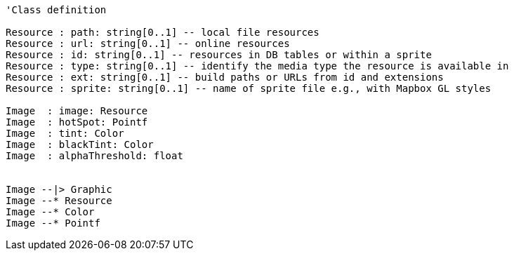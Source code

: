 // Basic Images

[plantuml, target=diagram-classes, format=png]
....
'Class definition

Resource : path: string[0..1] -- local file resources
Resource : url: string[0..1] -- online resources
Resource : id: string[0..1] -- resources in DB tables or within a sprite
Resource : type: string[0..1] -- identify the media type the resource is available in
Resource : ext: string[0..1] -- build paths or URLs from id and extensions
Resource : sprite: string[0..1] -- name of sprite file e.g., with Mapbox GL styles

Image  : image: Resource
Image  : hotSpot: Pointf
Image  : tint: Color
Image  : blackTint: Color
Image  : alphaThreshold: float


Image --|> Graphic
Image --* Resource
Image --* Color
Image --* Pointf
....
